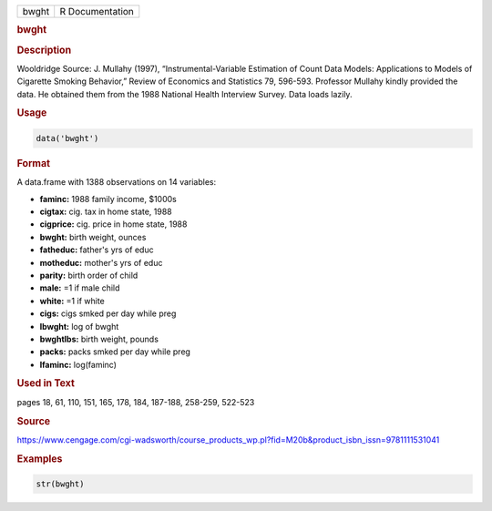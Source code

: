 .. container::

   ===== ===============
   bwght R Documentation
   ===== ===============

   .. rubric:: bwght
      :name: bwght

   .. rubric:: Description
      :name: description

   Wooldridge Source: J. Mullahy (1997), “Instrumental-Variable
   Estimation of Count Data Models: Applications to Models of Cigarette
   Smoking Behavior,” Review of Economics and Statistics 79, 596-593.
   Professor Mullahy kindly provided the data. He obtained them from the
   1988 National Health Interview Survey. Data loads lazily.

   .. rubric:: Usage
      :name: usage

   .. code:: R

      data('bwght')

   .. rubric:: Format
      :name: format

   A data.frame with 1388 observations on 14 variables:

   -  **faminc:** 1988 family income, $1000s

   -  **cigtax:** cig. tax in home state, 1988

   -  **cigprice:** cig. price in home state, 1988

   -  **bwght:** birth weight, ounces

   -  **fatheduc:** father's yrs of educ

   -  **motheduc:** mother's yrs of educ

   -  **parity:** birth order of child

   -  **male:** =1 if male child

   -  **white:** =1 if white

   -  **cigs:** cigs smked per day while preg

   -  **lbwght:** log of bwght

   -  **bwghtlbs:** birth weight, pounds

   -  **packs:** packs smked per day while preg

   -  **lfaminc:** log(faminc)

   .. rubric:: Used in Text
      :name: used-in-text

   pages 18, 61, 110, 151, 165, 178, 184, 187-188, 258-259, 522-523

   .. rubric:: Source
      :name: source

   https://www.cengage.com/cgi-wadsworth/course_products_wp.pl?fid=M20b&product_isbn_issn=9781111531041

   .. rubric:: Examples
      :name: examples

   .. code:: R

       str(bwght)
